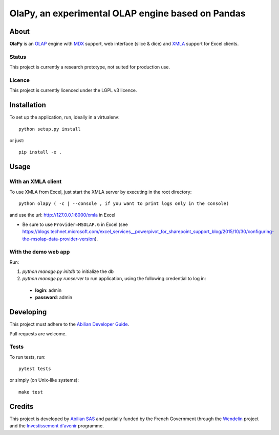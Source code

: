 OlaPy, an experimental OLAP engine based on Pandas
==================================================

About
-----

**OlaPy** is an OLAP_ engine with MDX_ support, web interface (slice & dice) and XMLA_ support for Excel clients.

.. _OLAP: https://en.wikipedia.org/wiki/Online_analytical_processing
.. _MDX: https://en.wikipedia.org/wiki/MultiDimensional_eXpressions
.. _XMLA: https://en.wikipedia.org/wiki/XML_for_Analysis

Status
~~~~~~

This project is currently a research prototype, not suited for production use.

Licence
~~~~~~~

This project is currently licenced under the LGPL v3 licence.

Installation
------------

To set up the application, run, ideally in a virtualenv::

    python setup.py install

or just::

    pip install -e .

Usage
-----

With an XMLA client
~~~~~~~~~~~~~~~~~~~

To use XMLA from Excel, just start the XMLA server by executing in the root directory::

    python olapy ( -c | --console , if you want to print logs only in the console)

and use the url: http://127.0.0.1:8000/xmla in Excel

*  Be sure to use ``Provider=MSOLAP.6`` in Excel (see https://blogs.technet.microsoft.com/excel_services__powerpivot_for_sharepoint_support_blog/2015/10/30/configuring-the-msolap-data-provider-version).


With the demo web app
~~~~~~~~~~~~~~~~~~~~~

Run:

1. `python manage.py initdb` to initialize the db

2. `python manage.py runserver` to run application, using the following credential to log in:

  - **login**: admin

  - **password**: admin


Developing
----------

This project must adhere to the `Abilian Developer Guide <http://abilian-developer-guide.readthedocs.io/>`_.

Pull requests are welcome.

Tests
~~~~~

To run tests, run::

    pytest tests

or simply (on Unix-like systems)::

    make test


Credits
-------

This project is developed by `Abilian SAS <https://www.abilian.com>`_ and partially funded by the French Government through the `Wendelin <http://www.wendelin.io/>`_ project and the `Investissement d'avenir <http://www.gouvernement.fr/investissements-d-avenir-cgi>`_ programme.
